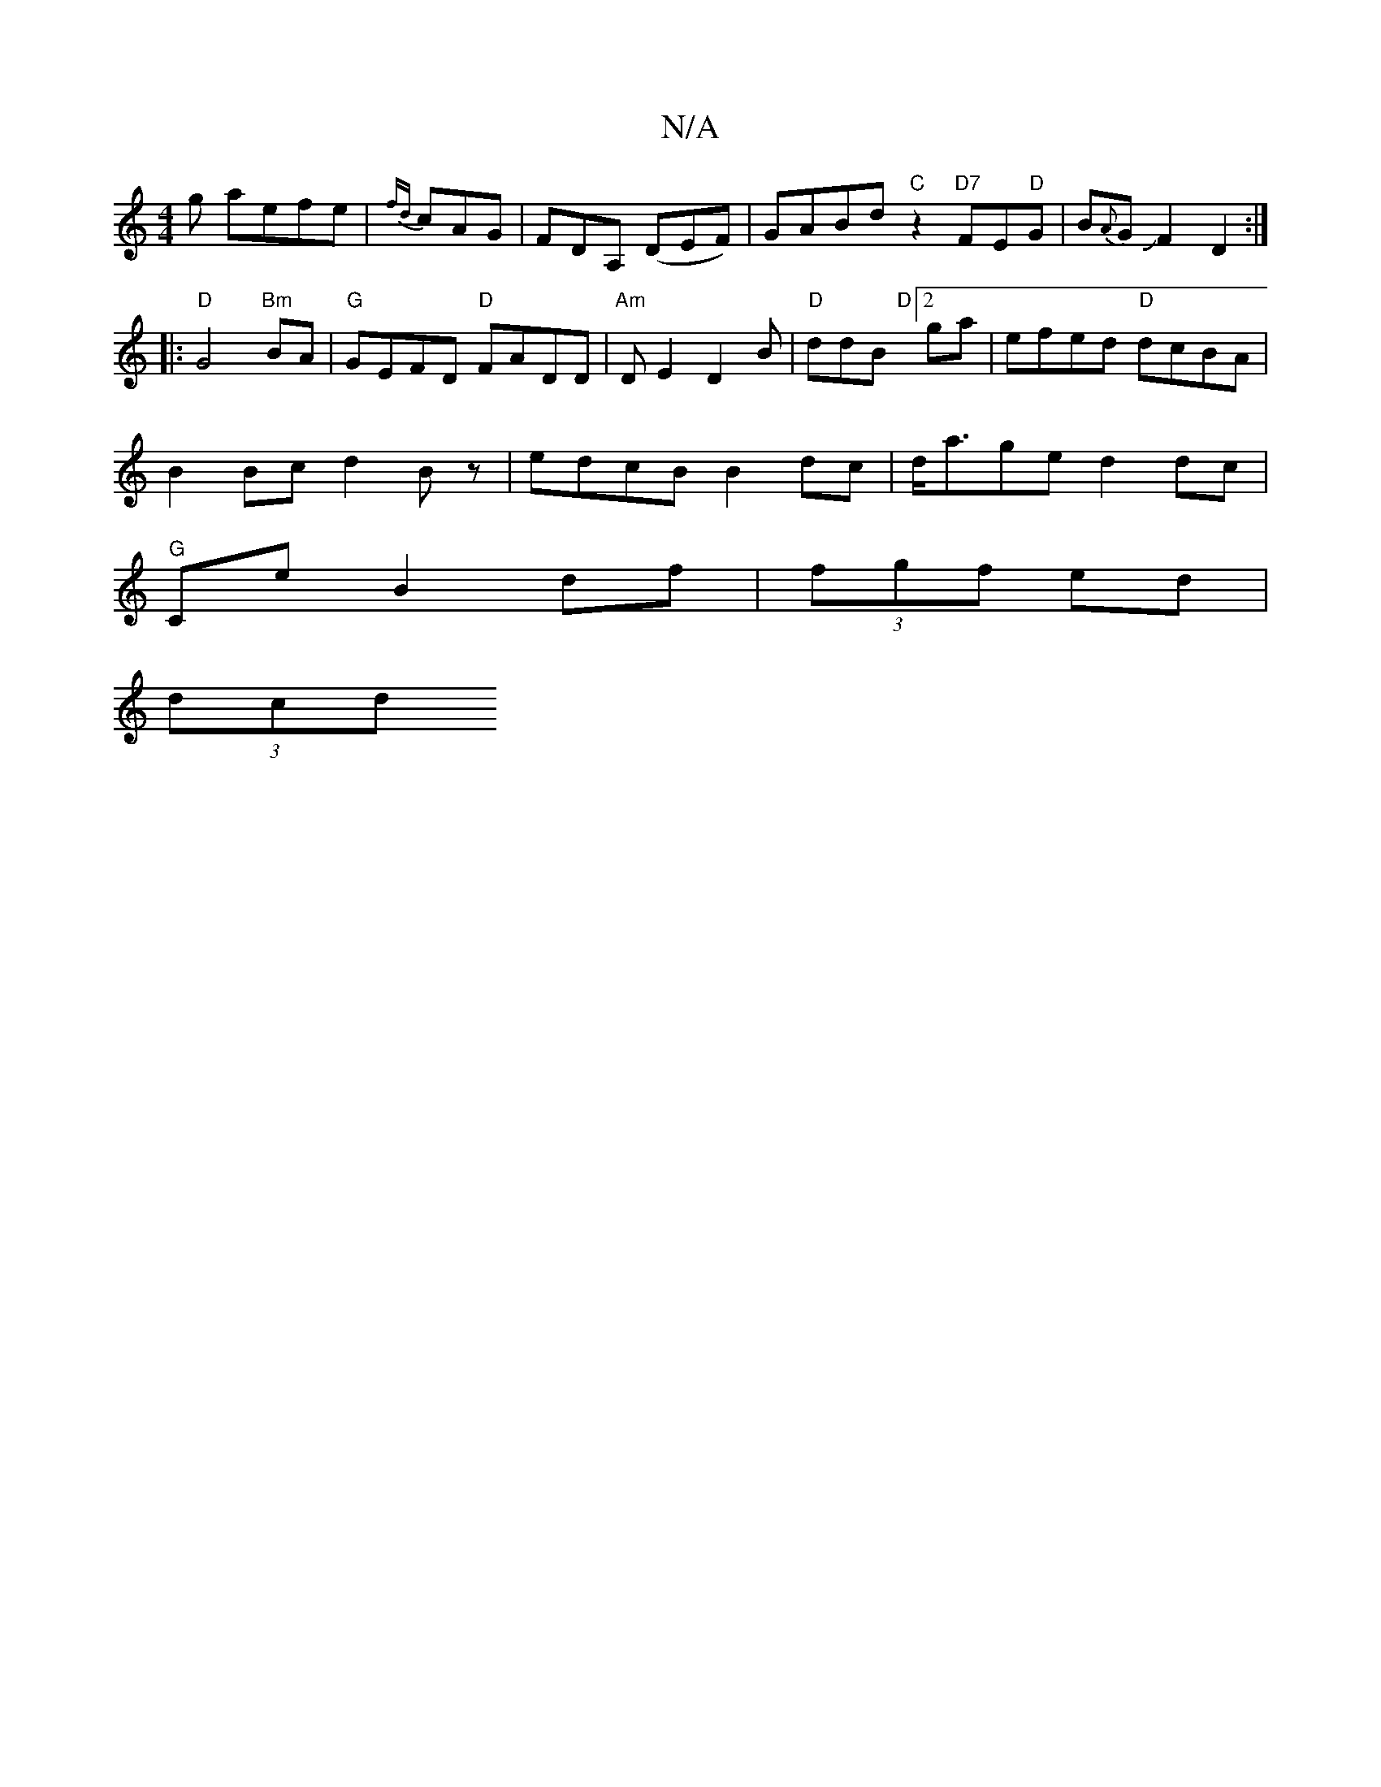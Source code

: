 X:1
T:N/A
M:4/4
R:N/A
K:Cmajor
g aefe|{fd}cAG|FDA, (DEF)|GABd "C" z2 "D7"FE"D"G|B{A}GJF2 D2:|
|:"D"G4"Bm"BA|"G"GEFD "D"FADD|"Am"DE2 D2B | "D" ddB "D"[2ga|efed "D"dcBA|
B2Bc d2Bz|edcB B2dc| d<age d2 dc|
"G"Ce B2 df|(3fgf ed |
(3dcd 